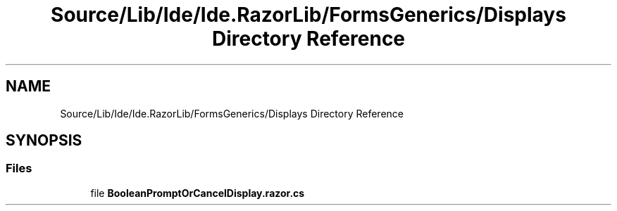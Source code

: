 .TH "Source/Lib/Ide/Ide.RazorLib/FormsGenerics/Displays Directory Reference" 3 "Version 1.0.0" "Luthetus.Ide" \" -*- nroff -*-
.ad l
.nh
.SH NAME
Source/Lib/Ide/Ide.RazorLib/FormsGenerics/Displays Directory Reference
.SH SYNOPSIS
.br
.PP
.SS "Files"

.in +1c
.ti -1c
.RI "file \fBBooleanPromptOrCancelDisplay\&.razor\&.cs\fP"
.br
.in -1c
